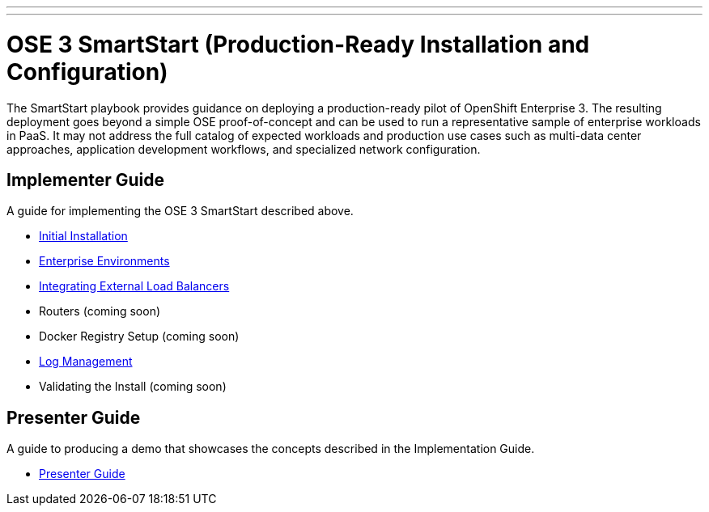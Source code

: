 ---
---
= OSE 3 SmartStart (Production-Ready Installation and Configuration)

The SmartStart playbook provides guidance on deploying a production-ready pilot of OpenShift Enterprise 3. The resulting deployment goes beyond a simple OSE proof-of-concept and can be used to run a representative sample of enterprise workloads in PaaS. It may not address the full catalog of expected workloads and production use cases such as multi-data center approaches, application development workflows, and specialized network configuration.

== Implementer Guide

A guide for implementing the OSE 3 SmartStart described above.

* link:./installation{outfilesuffix}[Initial Installation]
* link:./disconnected_environments{outfilesuffix}[Enterprise Environments]
* link:./load_balancing{outfilesuffix}[Integrating External Load Balancers]
* Routers (coming soon)
* Docker Registry Setup (coming soon)
* link:./logging{outfilesuffix}[Log Management]
* Validating the Install (coming soon)

== Presenter Guide

A guide to producing a demo that showcases the concepts described in the Implementation Guide.

* link:./presenter_guide{outfilesuffix}[Presenter Guide]
